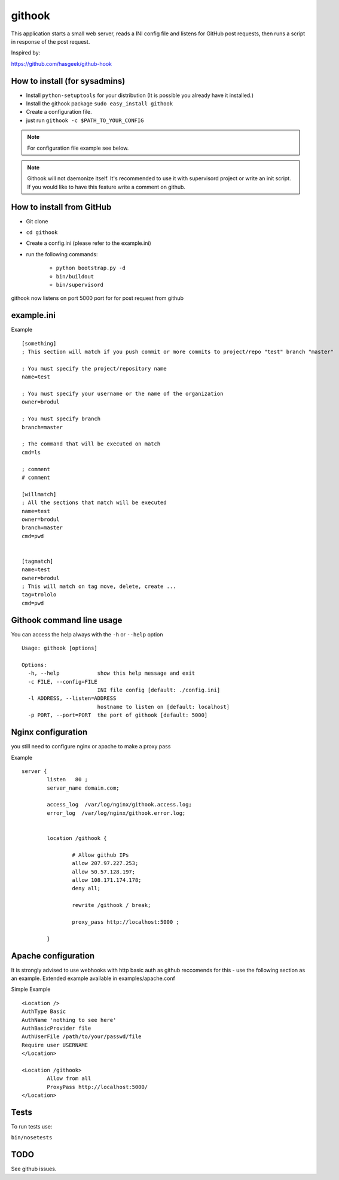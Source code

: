 =======
githook
=======

This application starts a small web server, 
reads a INI config file and listens for GitHub post requests,
then runs a script in response of the post request.


.. image:: https://secure.travis-ci.org/brodul/githook.png?branch=master

Inspired by:

https://github.com/hasgeek/github-hook

How to install (for sysadmins)
==============================

* Install ``python-setuptools`` for your distribution (It is possible you already have it installed.)

* Install the githook package ``sudo easy_install githook``

* Create a configuration file.  

* just run ``githook -c $PATH_TO_YOUR_CONFIG``

.. note::
    
    For configuration file example see below.

.. note::

    Githook will not daemonize itself. 
    It's recommended to use it with supervisord project
    or write an init script. 
    If you would like to have this feature write a comment on github.

How to install from GitHub
==========================

* Git clone

* ``cd githook``

* Create a config.ini (please refer to the example.ini)

* run the following commands:

    *
        ``python bootstrap.py -d``

    *
        ``bin/buildout``

    *
        ``bin/supervisord``


githook now listens on port 5000 port for for post request from github

example.ini
===========

Example
::

    [something]
    ; This section will match if you push commit or more commits to project/repo "test" branch "master"

    ; You must specify the project/repository name
    name=test

    ; You must specify your username or the name of the organization
    owner=brodul

    ; You must specify branch
    branch=master

    ; The command that will be executed on match
    cmd=ls

    ; comment
    # comment

    [willmatch]
    ; All the sections that match will be executed
    name=test
    owner=brodul
    branch=master
    cmd=pwd


    [tagmatch]
    name=test
    owner=brodul
    ; This will match on tag move, delete, create ...
    tag=trololo
    cmd=pwd


Githook command line usage
==========================

You can access the help always with the ``-h`` or ``--help`` option
::
    
    Usage: githook [options]

    Options:
      -h, --help            show this help message and exit
      -c FILE, --config=FILE
                            INI file config [default: ./config.ini]
      -l ADDRESS, --listen=ADDRESS
                            hostname to listen on [default: localhost]
      -p PORT, --port=PORT  the port of githook [default: 5000]

Nginx configuration
===================

you still need to configure nginx or apache to make a proxy pass

Example
::

    server {
            listen   80 ;
            server_name domain.com;

            access_log  /var/log/nginx/githook.access.log;
            error_log  /var/log/nginx/githook.error.log;


            location /githook {

                    # Allow github IPs
                    allow 207.97.227.253; 
                    allow 50.57.128.197;
                    allow 108.171.174.178;
                    deny all;

                    rewrite /githook / break;

                    proxy_pass http://localhost:5000 ;

            }

Apache configuration
====================

It is strongly advised to use webhooks with http basic auth as github reccomends
for this - use the following section as an example.
Extended example available in examples/apache.conf

Simple Example
::
	<Location />
      	AuthType Basic
      	AuthName 'nothing to see here'
      	AuthBasicProvider file
      	AuthUserFile /path/to/your/passwd/file
      	Require user USERNAME
	</Location>

	<Location /githook>
		Allow from all
		ProxyPass http://localhost:5000/
	</Location>

Tests
=====

To run tests use:

``bin/nosetests``

TODO
====

See github issues.
